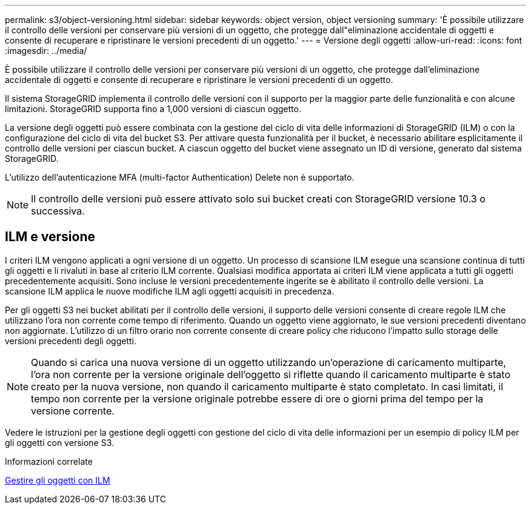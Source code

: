 ---
permalink: s3/object-versioning.html 
sidebar: sidebar 
keywords: object version, object versioning 
summary: 'È possibile utilizzare il controllo delle versioni per conservare più versioni di un oggetto, che protegge dall"eliminazione accidentale di oggetti e consente di recuperare e ripristinare le versioni precedenti di un oggetto.' 
---
= Versione degli oggetti
:allow-uri-read: 
:icons: font
:imagesdir: ../media/


[role="lead"]
È possibile utilizzare il controllo delle versioni per conservare più versioni di un oggetto, che protegge dall'eliminazione accidentale di oggetti e consente di recuperare e ripristinare le versioni precedenti di un oggetto.

Il sistema StorageGRID implementa il controllo delle versioni con il supporto per la maggior parte delle funzionalità e con alcune limitazioni. StorageGRID supporta fino a 1,000 versioni di ciascun oggetto.

La versione degli oggetti può essere combinata con la gestione del ciclo di vita delle informazioni di StorageGRID (ILM) o con la configurazione del ciclo di vita del bucket S3. Per attivare questa funzionalità per il bucket, è necessario abilitare esplicitamente il controllo delle versioni per ciascun bucket. A ciascun oggetto del bucket viene assegnato un ID di versione, generato dal sistema StorageGRID.

L'utilizzo dell'autenticazione MFA (multi-factor Authentication) Delete non è supportato.


NOTE: Il controllo delle versioni può essere attivato solo sui bucket creati con StorageGRID versione 10.3 o successiva.



== ILM e versione

I criteri ILM vengono applicati a ogni versione di un oggetto. Un processo di scansione ILM esegue una scansione continua di tutti gli oggetti e li rivaluti in base al criterio ILM corrente. Qualsiasi modifica apportata ai criteri ILM viene applicata a tutti gli oggetti precedentemente acquisiti. Sono incluse le versioni precedentemente ingerite se è abilitato il controllo delle versioni. La scansione ILM applica le nuove modifiche ILM agli oggetti acquisiti in precedenza.

Per gli oggetti S3 nei bucket abilitati per il controllo delle versioni, il supporto delle versioni consente di creare regole ILM che utilizzano l'ora non corrente come tempo di riferimento. Quando un oggetto viene aggiornato, le sue versioni precedenti diventano non aggiornate. L'utilizzo di un filtro orario non corrente consente di creare policy che riducono l'impatto sullo storage delle versioni precedenti degli oggetti.


NOTE: Quando si carica una nuova versione di un oggetto utilizzando un'operazione di caricamento multiparte, l'ora non corrente per la versione originale dell'oggetto si riflette quando il caricamento multiparte è stato creato per la nuova versione, non quando il caricamento multiparte è stato completato. In casi limitati, il tempo non corrente per la versione originale potrebbe essere di ore o giorni prima del tempo per la versione corrente.

Vedere le istruzioni per la gestione degli oggetti con gestione del ciclo di vita delle informazioni per un esempio di policy ILM per gli oggetti con versione S3.

.Informazioni correlate
xref:../ilm/index.adoc[Gestire gli oggetti con ILM]
